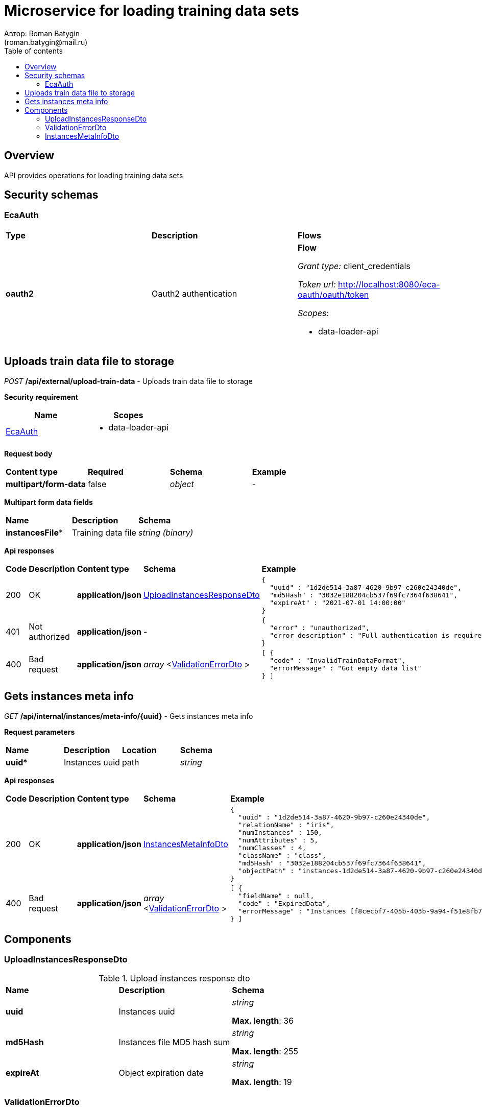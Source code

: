= Microservice for loading training data sets
Автор: Roman Batygin
(roman.batygin@mail.ru)
:toc:
:toc-title: Table of contents

== Overview

API provides operations for loading training data sets

== Security schemas


=== EcaAuth

[width=100%]
|===
|*Type*|*Description*|*Flows*
|*oauth2*
|Oauth2 authentication


a|

*Flow*

__Grant type:__ client_credentials

__Token url:__ http://localhost:8080/eca-oauth/oauth/token



__Scopes__:


* data-loader-api

|===

== Uploads train data file to storage

__POST__ */api/external/upload-train-data* - Uploads train data file to storage

*Security requirement*

[cols="^50%,^50%",options="header"]
|===
|*Name*|*Scopes*
|
<<EcaAuth>>
a|

* data-loader-api

|===

*Request body*

[width=100%]
|===
|*Content type*|*Required*|*Schema*|*Example*
|*multipart/form-data*
|false
|
__object__















a|
-
|===

*Multipart form data fields*

[width=100%]
|===
|*Name*|*Description*|*Schema*
|*instancesFile**
|Training data file
a|
__string__
__(binary)__















|===


*Api responses*
[width=100%]
|===
|*Code*|*Description*|*Content type*|*Schema*|*Example*
|200
|OK
|*application/json*
|
<<UploadInstancesResponseDto>>















a|
[source,json]
----
{
  "uuid" : "1d2de514-3a87-4620-9b97-c260e24340de",
  "md5Hash" : "3032e188204cb537f69fc7364f638641",
  "expireAt" : "2021-07-01 14:00:00"
}
----
|401
|Not authorized
|*application/json*
|-
a|
[source,json]
----
{
  "error" : "unauthorized",
  "error_description" : "Full authentication is required to access this resource"
}
----
|400
|Bad request
|*application/json*
|
__array__
<<<ValidationErrorDto>>
>















a|
[source,json]
----
[ {
  "code" : "InvalidTrainDataFormat",
  "errorMessage" : "Got empty data list"
} ]
----
|===

== Gets instances meta info

__GET__ */api/internal/instances/meta-info/{uuid}* - Gets instances meta info



*Request parameters*
[width=100%]
|===
|*Name*|*Description*|*Location*|*Schema*
|*uuid**
|Instances uuid
|path
a|
__string__















|===

*Api responses*
[width=100%]
|===
|*Code*|*Description*|*Content type*|*Schema*|*Example*
|200
|OK
|*application/json*
|
<<InstancesMetaInfoDto>>















a|
[source,json]
----
{
  "uuid" : "1d2de514-3a87-4620-9b97-c260e24340de",
  "relationName" : "iris",
  "numInstances" : 150,
  "numAttributes" : 5,
  "numClasses" : 4,
  "className" : "class",
  "md5Hash" : "3032e188204cb537f69fc7364f638641",
  "objectPath" : "instances-1d2de514-3a87-4620-9b97-c260e24340de.json"
}
----
|400
|Bad request
|*application/json*
|
__array__
<<<ValidationErrorDto>>
>















a|
[source,json]
----
[ {
  "fieldName" : null,
  "code" : "ExpiredData",
  "errorMessage" : "Instances [f8cecbf7-405b-403b-9a94-f51e8fb73ed8] object has been expired"
} ]
----
|===


== Components
=== UploadInstancesResponseDto
:table-caption: Table
.Upload instances response dto
[width=100%]
|===
|*Name*|*Description*|*Schema*
|*uuid*
|Instances uuid
a|
__string__




*Max. length*: 36










|*md5Hash*
|Instances file MD5 hash sum
a|
__string__




*Max. length*: 255










|*expireAt*
|Object expiration date
a|
__string__




*Max. length*: 19










|===
=== ValidationErrorDto
:table-caption: Table
.Validation error model
[width=100%]
|===
|*Name*|*Description*|*Schema*
|*fieldName*
|Field name
a|
__string__




*Max. length*: 255










|*code*
|Error code
a|
__string__




*Max. length*: 255










|*errorMessage*
|Error message
a|
__string__




*Max. length*: 1 000










|===
=== InstancesMetaInfoDto
:table-caption: Table
.Instances meta info dto
[width=100%]
|===
|*Name*|*Description*|*Schema*
|*uuid*
|Instances uuid
a|
__string__




*Max. length*: 36










|*relationName*
|Instances name
a|
__string__




*Max. length*: 255










|*numInstances*
|Instances number
a|
__integer__
__(int32)__






*Minimum*: 0*

*Maximum*: 2 147 483 647*








|*numAttributes*
|Attributes number
a|
__integer__
__(int32)__






*Minimum*: 0*

*Maximum*: 2 147 483 647*








|*numClasses*
|Classes number
a|
__integer__
__(int32)__






*Minimum*: 0*

*Maximum*: 2 147 483 647*








|*className*
|Class name
a|
__string__




*Max. length*: 255










|*md5Hash*
|Instances file MD5 hash sum
a|
__string__




*Max. length*: 255










|*objectPath*
|Instances object path in storage
a|
__string__




*Max. length*: 255










|===
